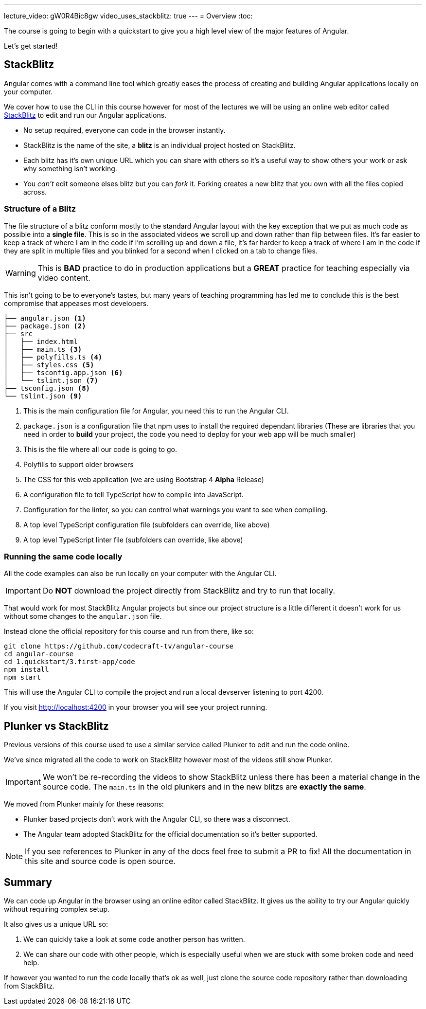 ---
lecture_video: gW0R4Bic8gw
video_uses_stackblitz: true
---
= Overview
:toc:

The course is going to begin with a quickstart to give you a high level view of the major features of Angular.

Let's get started!

== StackBlitz

Angular comes with a command line tool which greatly eases the process of creating and building Angular applications locally on your computer.

We cover how to use the CLI in this course however for most of the lectures we will be using an online web editor called http://stackblitz.com[StackBlitz] to edit and run our Angular applications.

* No setup required, everyone can code in the browser instantly.
* StackBlitz is the name of the site, a *blitz* is an individual project hosted on StackBlitz.
* Each blitz has it's own unique URL which you can share with others so it's a useful way to show others your work or ask why something isn't working.
* You _can't_ edit someone elses blitz but you can _fork_ it. Forking creates a new blitz that you own with all the files copied across.

=== Structure of a Blitz

The file structure of a blitz conform mostly to the standard Angular layout with the key exception that we put as much code as possible into a *single file*. This is so in the associated videos we scroll up and down rather than flip between files. It's far easier to keep a track of where I am in the code if i'm scrolling up and down a file, it's far harder to keep a track of where I am in the code if they are split in multiple files and you blinked for a second when I clicked on a tab to change files.

WARNING: This is *BAD* practice to do in production applications but a *GREAT* practice for teaching especially via video content.

This isn't going to be to everyone's tastes, but many years of teaching programming has led me to conclude this is the best compromise that appeases most developers.


----
├── angular.json <1>
├── package.json <2>
├── src
│   ├── index.html 
│   ├── main.ts <3>
│   ├── polyfills.ts <4>
│   ├── styles.css <5>
│   ├── tsconfig.app.json <6>
│   └── tslint.json <7>
├── tsconfig.json <8>
└── tslint.json <9>
----
<1> This is the main configuration file for Angular, you need this to run the Angular CLI.
<2> `package.json` is a configuration file that npm uses to install the required dependant libraries (These are libraries that you need in order to *build* your project, the code you need to deploy for your web app will be much smaller)
<3> This is the file where all our code is going to go.
<4> Polyfills to support older browsers
<5> The CSS for this web application (we are using Bootstrap 4 *Alpha* Release)
<6> A configuration file to tell TypeScript how to compile into JavaScript.
<7> Configuration for the linter, so you can control what warnings you want to see when compiling.
<8> A top level TypeScript configuration file (subfolders can override, like above)
<9> A top level TypeScript linter file (subfolders can override, like above)


=== Running the same code locally

All the code examples can also be run locally on your computer with the Angular CLI.

IMPORTANT: Do *NOT* download the project directly from StackBlitz and try to run that locally. 

That would work for most StackBlitz Angular projects but since our project structure is a little different it doesn't work for us without some changes to the `angular.json` file.

Instead clone the official repository for this course and run from there, like so:

----

git clone https://github.com/codecraft-tv/angular-course
cd angular-course
cd 1.quickstart/3.first-app/code
npm install
npm start
----

This will use the Angular CLI to compile the project and run a local devserver listening to port 4200. 

If you visit http://localhost:4200 in your browser you will see your project running.

== Plunker vs StackBlitz

Previous versions of this course used to use a similar service called Plunker to edit and run the code online.

We've since migrated all the code to work on StackBlitz however most of the videos still show Plunker.

IMPORTANT: We won't be re-recording the videos to show StackBlitz unless there has been a material change in the source code. The `main.ts` in the old plunkers and in the new blitzs are *exactly the same*.

We moved from Plunker mainly for these reasons:

* Plunker based projects don't work with the Angular CLI, so there was a disconnect. 
* The Angular team adopted StackBlitz for the official documentation so it's better supported.

NOTE: If you see references to Plunker in any of the docs feel free to submit a PR to fix! All the documentation in this site and source code is open source.

== Summary

We can code up Angular in the browser using an online editor called StackBlitz. It gives us the ability to try our Angular quickly without requiring complex setup.

It also gives us a unique URL so:

1. We can quickly take a look at some code another person has written.
2. We can share our code with other people, which is especially useful when we are stuck with some broken code and need help.

If however you wanted to run the code locally that's ok as well, just clone the source code repository rather than downloading from StackBlitz.
